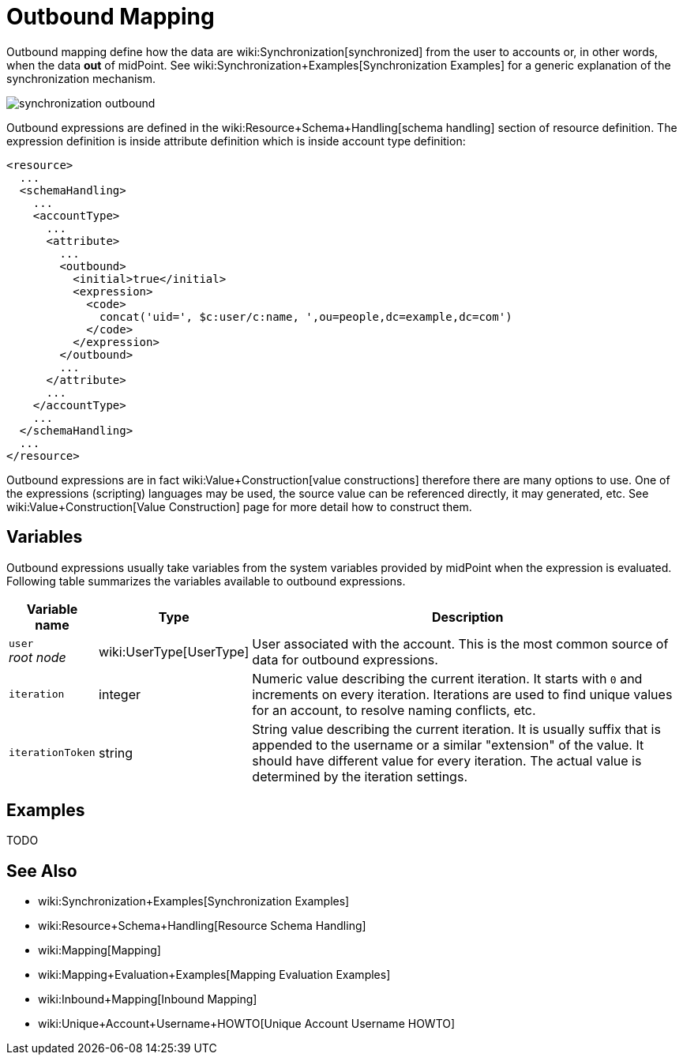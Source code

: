 = Outbound Mapping
:page-wiki-name: Outbound Mapping
:page-upkeep-status: orange

Outbound mapping define how the data are wiki:Synchronization[synchronized] from the user to accounts or, in other words, when the data *out* of midPoint.
See wiki:Synchronization+Examples[Synchronization Examples] for a generic explanation of the synchronization mechanism.

image::synchronization-outbound.png[]

Outbound expressions are defined in the wiki:Resource+Schema+Handling[schema handling] section of resource definition.
The expression definition is inside attribute definition which is inside account type definition:

[source,xml]
----
<resource>
  ...
  <schemaHandling>
    ...
    <accountType>
      ...
      <attribute>
        ...
        <outbound>
          <initial>true</initial>
          <expression>
            <code>
              concat('uid=', $c:user/c:name, ',ou=people,dc=example,dc=com')
            </code>
          </expression>
        </outbound>
        ...
      </attribute>
      ...
    </accountType>
    ...
  </schemaHandling>
  ...
</resource>

----

Outbound expressions are in fact wiki:Value+Construction[value constructions] therefore there are many options to use.
One of the expressions (scripting) languages may be used, the source value can be referenced directly, it may generated, etc.
See wiki:Value+Construction[Value Construction] page for more detail how to construct them.


== Variables

Outbound expressions usually take variables from the system variables provided by midPoint when the expression is evaluated.
Following table summarizes the variables available to outbound expressions.

[%autowidth]
|===
| Variable name | Type | Description

| `user` +
_root node_
| wiki:UserType[UserType]
| User associated with the account.
This is the most common source of data for outbound expressions.


| `iteration`
| integer
| Numeric value describing the current iteration.
It starts with `0` and increments on every iteration.
Iterations are used to find unique values for an account, to resolve naming conflicts, etc.


| `iterationToken`
| string
| String value describing the current iteration.
It is usually suffix that is appended to the username or a similar "extension" of the value.
It should have different value for every iteration.
The actual value is determined by the iteration settings.


|===


== Examples

TODO


== See Also

* wiki:Synchronization+Examples[Synchronization Examples]

* wiki:Resource+Schema+Handling[Resource Schema Handling]

* wiki:Mapping[Mapping]

* wiki:Mapping+Evaluation+Examples[Mapping Evaluation Examples]

* wiki:Inbound+Mapping[Inbound Mapping]

* wiki:Unique+Account+Username+HOWTO[Unique Account Username HOWTO]

